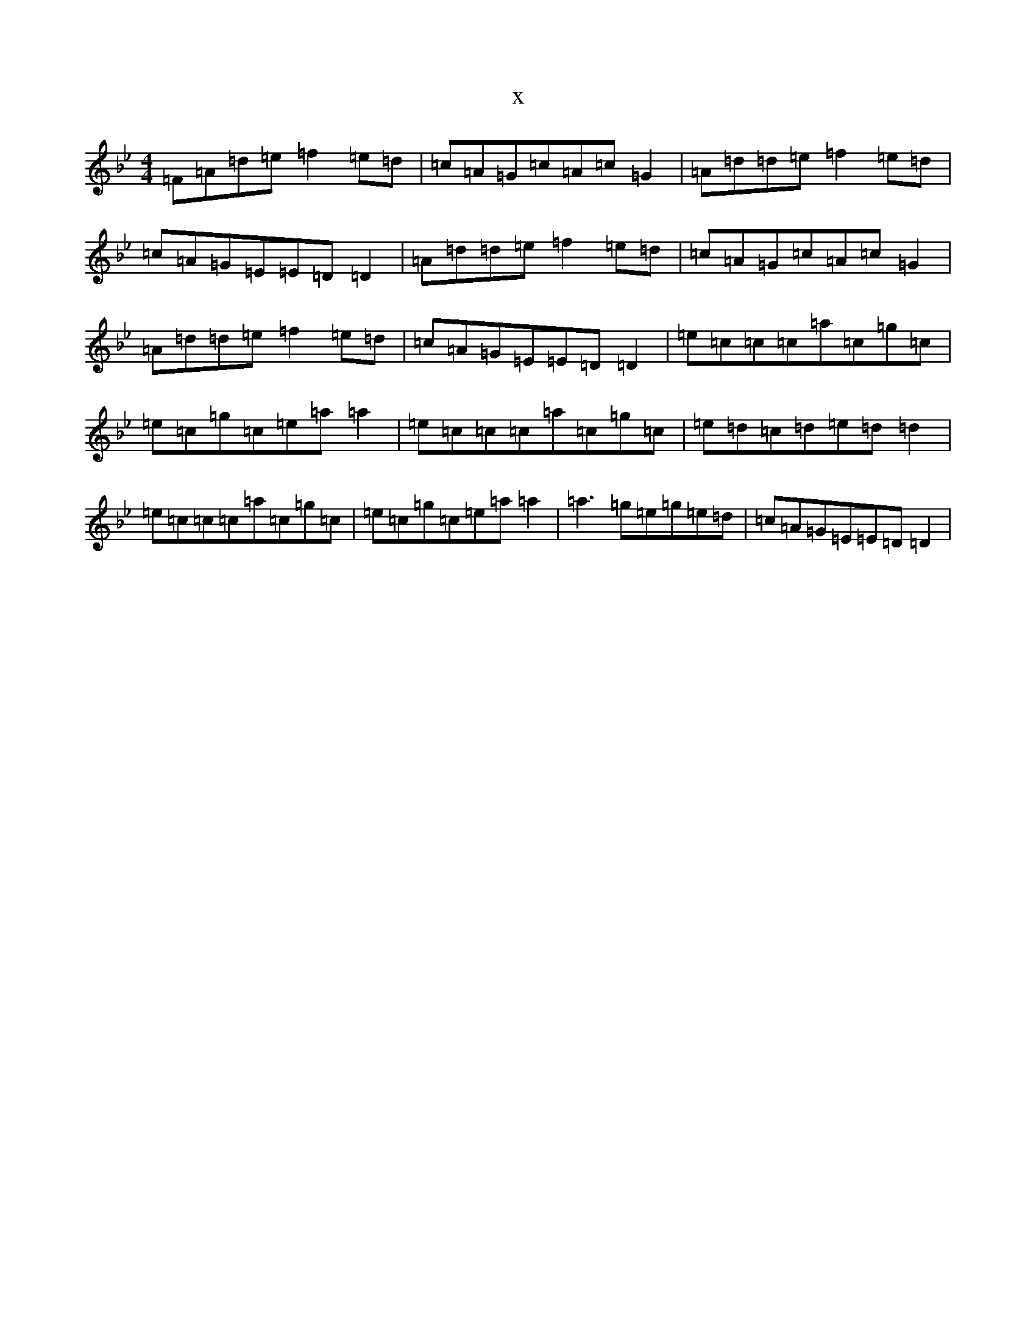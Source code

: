 X:9548
T:x
L:1/8
M:4/4
K: C Dorian
=F=A=d=e=f2=e=d|=c=A=G=c=A=c=G2|=A=d=d=e=f2=e=d|=c=A=G=E=E=D=D2|=A=d=d=e=f2=e=d|=c=A=G=c=A=c=G2|=A=d=d=e=f2=e=d|=c=A=G=E=E=D=D2|=e=c=c=c=a=c=g=c|=e=c=g=c=e=a=a2|=e=c=c=c=a=c=g=c|=e=d=c=d=e=d=d2|=e=c=c=c=a=c=g=c|=e=c=g=c=e=a=a2|=a3=g=e=g=e=d|=c=A=G=E=E=D=D2|